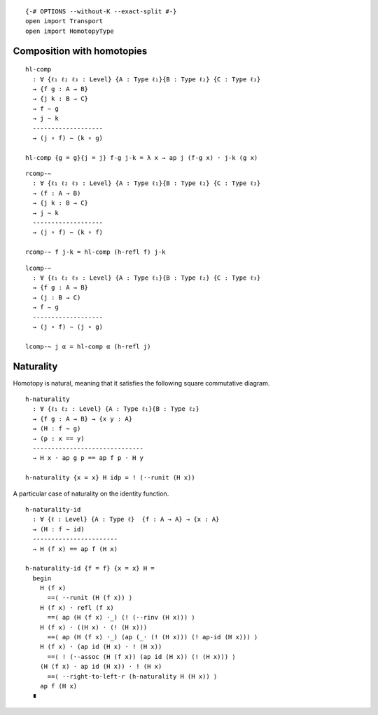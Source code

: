 ::

   {-# OPTIONS --without-K --exact-split #-}
   open import Transport
   open import HomotopyType

Composition with homotopies
~~~~~~~~~~~~~~~~~~~~~~~~~~~

::

   hl-comp
     : ∀ {ℓ₁ ℓ₂ ℓ₃ : Level} {A : Type ℓ₁}{B : Type ℓ₂} {C : Type ℓ₃}
     → {f g : A → B}
     → {j k : B → C}
     → f ∼ g
     → j ∼ k
     -------------------
     → (j ∘ f) ∼ (k ∘ g)

   hl-comp {g = g}{j = j} f-g j-k = λ x → ap j (f-g x) · j-k (g x)

::

   rcomp-∼
     : ∀ {ℓ₁ ℓ₂ ℓ₃ : Level} {A : Type ℓ₁}{B : Type ℓ₂} {C : Type ℓ₃}
     → (f : A → B)
     → {j k : B → C}
     → j ∼ k
     -------------------
     → (j ∘ f) ∼ (k ∘ f)

   rcomp-∼ f j-k = hl-comp (h-refl f) j-k

::

   lcomp-∼
     : ∀ {ℓ₁ ℓ₂ ℓ₃ : Level} {A : Type ℓ₁}{B : Type ℓ₂} {C : Type ℓ₃}
     → {f g : A → B}
     → (j : B → C)
     → f ∼ g
     -------------------
     → (j ∘ f) ∼ (j ∘ g)

   lcomp-∼ j α = hl-comp α (h-refl j)

Naturality
~~~~~~~~~~

Homotopy is natural, meaning that it satisfies the following square
commutative diagram.

::

   h-naturality
     : ∀ {ℓ₁ ℓ₂ : Level} {A : Type ℓ₁}{B : Type ℓ₂}
     → {f g : A → B} → {x y : A}
     → (H : f ∼ g)
     → (p : x == y)
     ------------------------------
     → H x · ap g p == ap f p · H y

   h-naturality {x = x} H idp = ! (·-runit (H x))

A particular case of naturality on the identity function.

::

   h-naturality-id
     : ∀ {ℓ : Level} {A : Type ℓ}  {f : A → A} → {x : A}
     → (H : f ∼ id)
     -----------------------
     → H (f x) == ap f (H x)

   h-naturality-id {f = f} {x = x} H =
     begin
       H (f x)
         ==⟨ ·-runit (H (f x)) ⟩
       H (f x) · refl (f x)
         ==⟨ ap (H (f x) ·_) (! (·-rinv (H x))) ⟩
       H (f x) · ((H x) · (! (H x)))
         ==⟨ ap (H (f x) ·_) (ap (_· (! (H x))) (! ap-id (H x))) ⟩
       H (f x) · (ap id (H x) · ! (H x))
         ==⟨ ! (·-assoc (H (f x)) (ap id (H x)) (! (H x))) ⟩
       (H (f x) · ap id (H x)) · ! (H x)
         ==⟨ ·-right-to-left-r (h-naturality H (H x)) ⟩
       ap f (H x)
     ∎
